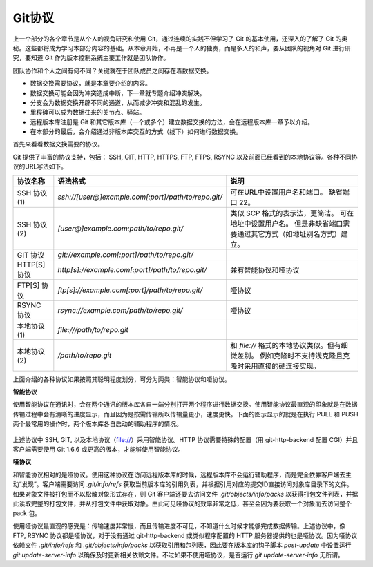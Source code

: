 Git协议
********

上一个部分的各个章节是从个人的视角研究和使用 Git，通过连续的实践不但学习了 Git 的基本使用，还深入的了解了 Git 的奥秘。这些都将成为学习本部分内容的基础。从本章开始，不再是一个人的独奏，而是多人的和声，要从团队的视角对 Git 进行研究，要知道 Git 作为版本控制系统主要工作就是团队协作。

团队协作和个人之间有何不同？关键就在于团队成员之间存在着数据交换。

* 数据交换需要协议，就是本章要介绍的内容。
* 数据交换可能会因为冲突造成中断，下一章就专题介绍冲突解决。
* 分支会为数据交换开辟不同的通道，从而减少冲突和混乱的发生。
* 里程碑可以成为数据往来的关节点、驿站。
* 远程版本库注册是 Git 和其它版本库（一个或多个）建立数据交换的方法，会在远程版本库一章予以介绍。
* 在本部分的最后，会介绍通过非版本库交互的方式（线下）如何进行数据交换。

首先来看看数据交换需要的协议。

Git 提供了丰富的协议支持，包括： SSH, GIT, HTTP, HTTPS, FTP, FTPS, RSYNC 以及前面已经看到的本地协议等。各种不同协议的URL写法如下。

+---------------+------------------------------------------------------+--------------------------------------------------------------+
| 协议名称      | 语法格式                                             | 说明                                                         |
+===============+======================================================+==============================================================+
| SSH 协议(1)   | `ssh://[user@]example.com[:port]/path/to/repo.git/`  | 可在URL中设置用户名和端口。                                  |
|               |                                                      | 缺省端口 22。                                                |
+---------------+------------------------------------------------------+--------------------------------------------------------------+
| SSH 协议(2)   | `[user@]example.com:path/to/repo.git/`               | 类似 SCP 格式的表示法，更简洁。                              |
|               |                                                      | 可在地址中设置用户名。                                       |
|               |                                                      | 但是非缺省端口需要通过其它方式（如地址别名方式）建立。       |
+---------------+------------------------------------------------------+--------------------------------------------------------------+
| GIT 协议      | `git://example.com[:port]/path/to/repo.git/`         |                                                              |
+---------------+------------------------------------------------------+--------------------------------------------------------------+
| HTTP[S] 协议  | `http[s]://example.com[:port]/path/to/repo.git/`     | 兼有智能协议和哑协议                                         |
+---------------+------------------------------------------------------+--------------------------------------------------------------+
| FTP[S] 协议   | `ftp[s]://example.com[:port]/path/to/repo.git/`      | 哑协议                                                       |
+---------------+------------------------------------------------------+--------------------------------------------------------------+
| RSYNC 协议    | `rsync://example.com/path/to/repo.git/`              | 哑协议                                                       |
+---------------+------------------------------------------------------+--------------------------------------------------------------+
| 本地协议(1)   | `file:///path/to/repo.git`                           |                                                              |
+---------------+------------------------------------------------------+--------------------------------------------------------------+
| 本地协议(2)   | `/path/to/repo.git`                                  | 和 `file://` 格式的本地协议类似。但有细微差别。              |
|               |                                                      | 例如克隆时不支持浅克隆且克隆时采用直接的硬连接实现。         |
+---------------+------------------------------------------------------+--------------------------------------------------------------+

上面介绍的各种协议如果按照其聪明程度划分，可分为两类：智能协议和哑协议。

**智能协议**

使用智能协议在通讯时，会在两个通讯的版本库各自一端分别打开两个程序进行数据交换。使用智能协议最直观的印象就是在数据传输过程中会有清晰的进度显示，而且因为是按需传输所以传输量更小，速度更快。下面的图示显示的就是在执行 PULL 和 PUSH 两个最常用的操作时，两个版本库各自启动的辅助程序的情况。

.. figure:: images/gitbook/git-smart-protocol.png
   :scale: 100

上述协议中 SSH, GIT, 以及本地协议（file://）采用智能协议。HTTP 协议需要特殊的配置（用 git-http-backend 配置 CGI）并且客户端需要使用 Git 1.6.6 或更高的版本，才能够使用智能协议。

**哑协议**

和智能协议相对的是哑协议。使用这种协议在访问远程版本库的时候，远程版本库不会运行辅助程序，而是完全依靠客户端去主动“发现”。客户端需要访问 `.git/info/refs` 获取当前版本库的引用列表，并根据引用对应的提交ID直接访问对象库目录下的文件。如果对象文件被打包而不以松散对象形式存在，则 Git 客户端还要去访问文件 `.git/objects/info/packs` 以获得打包文件列表，并据此读取完整的打包文件，并从打包文件中获取对象。由此可见哑协议的效率非常之低，甚至会因为要获取一个对象而去访问整个 pack 包。

使用哑协议最直观的感受是：传输速度非常慢，而且传输进度不可见，不知道什么时候才能够完成数据传输。上述协议中，像 FTP, RSYNC 协议都是哑协议，对于没有通过 git-http-backend 或类似程序配置的 HTTP 服务器提供的也是哑协议。因为哑协议依赖文件 `.git/info/refs` 和 `.git/objects/info/packs` 以获取引用和包列表，因此要在版本库的钩子脚本 `post-update` 中设置运行 `git update-server-info` 以确保及时更新相关依赖文件。不过如果不使用哑协议，是否运行 `git update-server-info` 无所谓。





